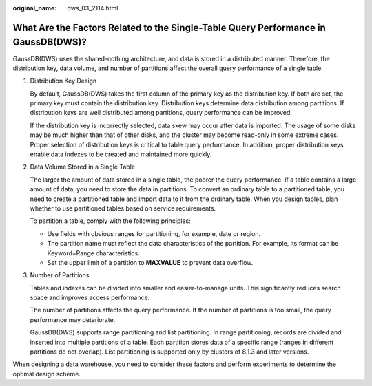 :original_name: dws_03_2114.html

.. _dws_03_2114:

What Are the Factors Related to the Single-Table Query Performance in GaussDB(DWS)?
===================================================================================

GaussDB(DWS) uses the shared-nothing architecture, and data is stored in a distributed manner. Therefore, the distribution key, data volume, and number of partitions affect the overall query performance of a single table.

#. Distribution Key Design

   By default, GaussDB(DWS) takes the first column of the primary key as the distribution key. If both are set, the primary key must contain the distribution key. Distribution keys determine data distribution among partitions. If distribution keys are well distributed among partitions, query performance can be improved.

   If the distribution key is incorrectly selected, data skew may occur after data is imported. The usage of some disks may be much higher than that of other disks, and the cluster may become read-only in some extreme cases. Proper selection of distribution keys is critical to table query performance. In addition, proper distribution keys enable data indexes to be created and maintained more quickly.

#. Data Volume Stored in a Single Table

   The larger the amount of data stored in a single table, the poorer the query performance. If a table contains a large amount of data, you need to store the data in partitions. To convert an ordinary table to a partitioned table, you need to create a partitioned table and import data to it from the ordinary table. When you design tables, plan whether to use partitioned tables based on service requirements.

   To partition a table, comply with the following principles:

   -  Use fields with obvious ranges for partitioning, for example, date or region.
   -  The partition name must reflect the data characteristics of the partition. For example, its format can be Keyword+Range characteristics.
   -  Set the upper limit of a partition to **MAXVALUE** to prevent data overflow.

#. Number of Partitions

   Tables and indexes can be divided into smaller and easier-to-manage units. This significantly reduces search space and improves access performance.

   The number of partitions affects the query performance. If the number of partitions is too small, the query performance may deteriorate.

   GaussDB(DWS) supports range partitioning and list partitioning. In range partitioning, records are divided and inserted into multiple partitions of a table. Each partition stores data of a specific range (ranges in different partitions do not overlap). List partitioning is supported only by clusters of 8.1.3 and later versions.

When designing a data warehouse, you need to consider these factors and perform experiments to determine the optimal design scheme.
